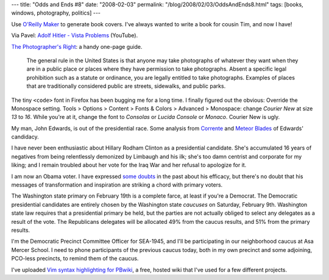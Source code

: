 ---
title: "Odds and Ends #8"
date: "2008-02-03"
permalink: "/blog/2008/02/03/OddsAndEnds8.html"
tags: [books, windows, photography, politics]
---



.. image:: /content/binary/Stochastic-Peregrinations.png
    :alt: O'Reilly Maker - Random Walks
    :target: http://www.oreillymaker.com/link/8085/random-walks/
    :width: 250

Use `O'Reilly Maker`_ to generate book covers.
I've always wanted to write a book for cousin Tim,
and now I have!

.. _O'Reilly Maker:
    http://www.oreillymaker.com/

Via Pavel: `Adolf Hitler - Vista Problems`_ (YouTube).

.. _Adolf Hitler - Vista Problems:
    http://www.youtube.com/watch?v=ExeyrNZwzwQ

`The Photographer's Right`_: a handy one-page guide.

    The general rule in the United States
    is that anyone may take photographs
    of whatever they want when they are
    in a public place or places where they
    have permission to take photographs.
    Absent a specific legal prohibition
    such as a statute or ordinance,
    you are legally entitled to take photographs.
    Examples of places that are traditionally
    considered public are streets, sidewalks,
    and public parks.

.. _The Photographer's Right:
    http://www.krages.com/ThePhotographersRight.pdf

The tiny ``<code>`` font in Firefox has been bugging me for a long time.
I finally figured out the obvious: Override the Monospace setting.
Tools > Options > Content > Fonts & Colors > Advanced > Monospace:
change *Courier New* at size *13* to *16*.
While you're at it, change the font to *Consolas* or *Lucida Console*
or *Monaco*. Courier New is ugly.

My man, John Edwards, is out of the presidential race.
Some analysis from Corrente_ and `Meteor Blades`_
of Edwards' candidacy.

.. _Corrente:
    http://www.correntewire.com/the_meaning_of_edwards_candidacy_and_campaign
.. _Meteor Blades:
    http://www.dailykos.com/storyonly/2008/1/31/14240/0972/718/446780

I have never been enthusiastic about Hillary Rodham Clinton
as a presidential candidate.
She's accumulated 16 years of negatives from being relentlessly
demonized by Limbaugh and his ilk;
she's too damn centrist and corporate for my liking;
and I remain troubled about her vote for the Iraq War
and her refusal to apologize for it.

I am now an Obama voter.
I have expressed some_ doubts_ in the past about his efficacy,
but there's no doubt that his messages of transformation
and inspiration are striking a chord with primary voters.

.. _some:
    /blog/2008/01/05/OddsAndEnds2.html
.. _doubts:
    /blog/2008/01/05/OddsAndEnds1.html

The Washington state primary on February 19th is a complete farce,
at least if you're a Democrat.
The Democratic presidential candidates are entirely chosen by the
Washington state *caucuses* on Saturday, February 9th.
Washington state law requires that a presidential primary be held,
but the parties are not actually obliged to select any delegates
as a result of the vote.
The Republicans delegates will be allocated 49% from the caucus
results, and 51% from the primary results.

I'm the Democratic Precinct Committee Officer for SEA-1945,
and I'll be participating in our neighborhood caucus
at Asa Mercer School.
I need to phone participants of the previous caucus today,
both in my own precinct and some adjoining, PCO-less precincts,
to remind them of the caucus.

I've uploaded `Vim syntax highlighting for PBwiki`_,
a free, hosted wiki that I've used for a few different projects.

.. _Vim syntax highlighting for PBwiki:
    /vim/pbwiki/

.. _permalink:
    /blog/2008/02/03/OddsAndEnds8.html
